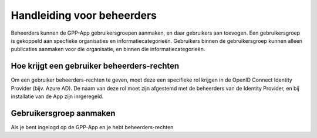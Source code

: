.. _handleiding_beheerders_index:

Handleiding voor beheerders
===========================

Beheerders kunnen de GPP-App gebruikersgroepen aanmaken, en daar gebruikers aan toevogen. 
Een gebruikersgroep is gekoppeld aan specfieke organisaties en informatiecategorieën. Gebruikers binnen de gebruikersgroep kunnen alleen publicaties aanmaken voor die organisatie, en binnen die informatiecategorieën. 

Hoe krijgt een gebruiker beheerders-rechten
--------------------------------------------
Om een gebruiker beheerders-rechten te geven, moet deze een specifieke rol krijgen in de OpenID Connect Identity Provider (bijv. Azure AD). De naam van deze rol moet zijn afgestemd met de beheerders van de Identity Provider, en bij installatie van de App zijn inrgeregeld. 


Gebruikersgroep aanmaken
-------------------------
Als je bent ingelogd op de GPP-App en je hebt beheerders-rechten